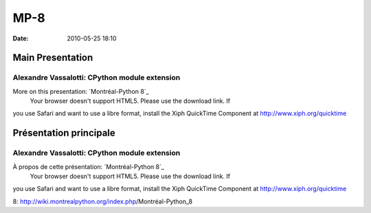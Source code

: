 MP-8
####
:date: 2010-05-25 18:10

.. raw:: html

   <p>

.. raw:: html

   <style>#sidebar { display:none;} #content { width: 740px !important; } </style>

Main Presentation
=================

Alexandre Vassalotti: CPython module extension
----------------------------------------------

More on this presentation: `Montréal-Python 8`_
 Your browser doesn't support HTML5. Please use the download link. If
you use Safari and want to use a libre format, install the Xiph
QuickTime Component at http://www.xiph.org/quicktime

.. raw:: html

   <style>#sidebar { display:none;} #content { width: 740px !important; } </style>

Présentation principale
=======================

Alexandre Vassalotti: CPython module extension
----------------------------------------------

À propos de cette présentation: `Montréal-Python 8`_
 Your browser doesn't support HTML5. Please use the download link. If
you use Safari and want to use a libre format, install the Xiph
QuickTime Component at http://www.xiph.org/quicktime

.. raw:: html

   </p>

.. _Montréal-Python
8: http://wiki.montrealpython.org/index.php/Montréal-Python_8
